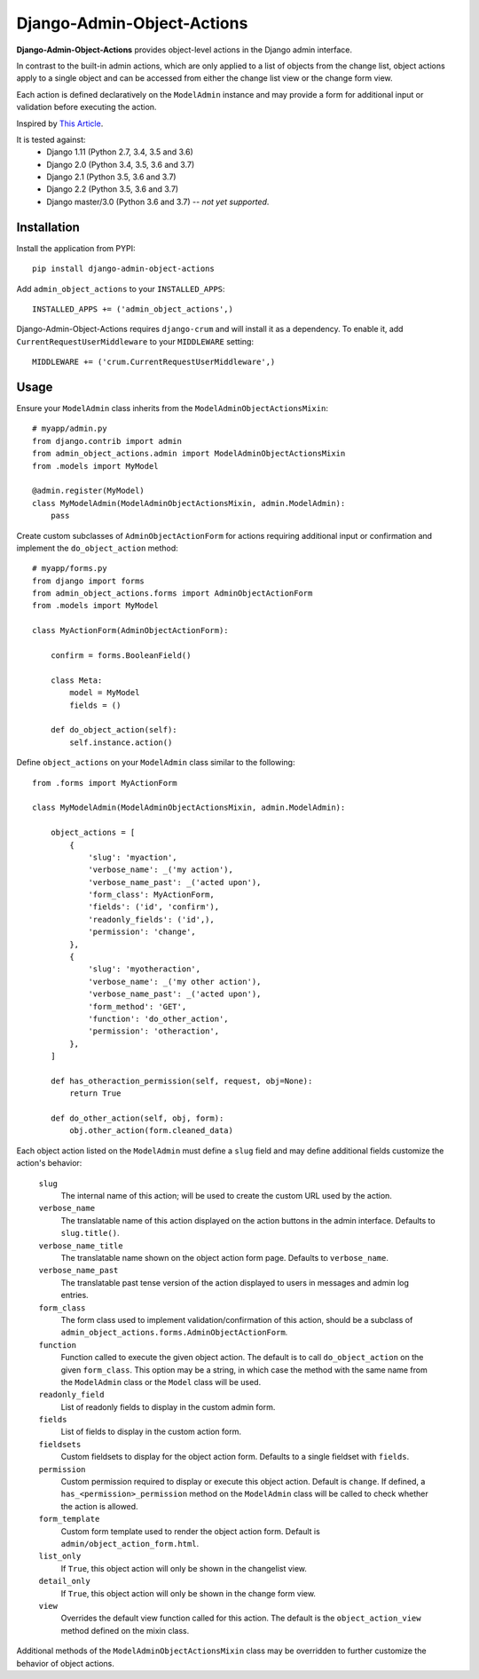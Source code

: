 .. django-admin-object-actions documentation master file, created by
   sphinx-quickstart on Mon Apr 16 21:49:35 2018.
   You can adapt this file completely to your liking, but it should at least
   contain the root `toctree` directive.

Django-Admin-Object-Actions
===========================

**Django-Admin-Object-Actions** provides object-level actions in the Django
admin interface.

In contrast to the built-in admin actions, which are only applied to a list of
objects from the change list, object actions apply to a single object and can be
accessed from either the change list view or the change form view.

Each action is defined declaratively on the ``ModelAdmin`` instance and may
provide a form for additional input or validation before executing the action.

Inspired by `This Article <https://medium.com/@hakibenita/how-to-add-custom-action-buttons-to-django-admin-8d266f5b0d41>`_.

It is tested against:
 * Django 1.11 (Python 2.7, 3.4, 3.5 and 3.6)
 * Django 2.0 (Python 3.4, 3.5, 3.6 and 3.7)
 * Django 2.1 (Python 3.5, 3.6 and 3.7)
 * Django 2.2 (Python 3.5, 3.6 and 3.7)
 * Django master/3.0 (Python 3.6 and 3.7) -- *not yet supported*.

Installation
------------

Install the application from PYPI::

    pip install django-admin-object-actions

Add ``admin_object_actions`` to your ``INSTALLED_APPS``::

    INSTALLED_APPS += ('admin_object_actions',)

Django-Admin-Object-Actions requires ``django-crum`` and will install it as a
dependency. To enable it, add ``CurrentRequestUserMiddleware`` to your
``MIDDLEWARE`` setting::

    MIDDLEWARE += ('crum.CurrentRequestUserMiddleware',)

Usage
-----

Ensure your ``ModelAdmin`` class inherits from the
``ModelAdminObjectActionsMixin``::

    # myapp/admin.py
    from django.contrib import admin
    from admin_object_actions.admin import ModelAdminObjectActionsMixin
    from .models import MyModel
    
    @admin.register(MyModel)
    class MyModelAdmin(ModelAdminObjectActionsMixin, admin.ModelAdmin):
        pass

Create custom subclasses of ``AdminObjectActionForm`` for actions requiring
additional input or confirmation and implement the ``do_object_action`` method::

    # myapp/forms.py
    from django import forms
    from admin_object_actions.forms import AdminObjectActionForm
    from .models import MyModel

    class MyActionForm(AdminObjectActionForm):
    
        confirm = forms.BooleanField()

        class Meta:
            model = MyModel
            fields = ()

        def do_object_action(self):
            self.instance.action()

Define ``object_actions`` on your ``ModelAdmin`` class similar to the following::

    from .forms import MyActionForm

    class MyModelAdmin(ModelAdminObjectActionsMixin, admin.ModelAdmin):
        
        object_actions = [
            {
                'slug': 'myaction',
                'verbose_name': _('my action'),
                'verbose_name_past': _('acted upon'),
                'form_class': MyActionForm,
                'fields': ('id', 'confirm'),
                'readonly_fields': ('id',),
                'permission': 'change',
            },
            {
                'slug': 'myotheraction',
                'verbose_name': _('my other action'),
                'verbose_name_past': _('acted upon'),
                'form_method': 'GET',
                'function': 'do_other_action',
                'permission': 'otheraction',
            },
        ]

        def has_otheraction_permission(self, request, obj=None):
            return True

        def do_other_action(self, obj, form):
            obj.other_action(form.cleaned_data)

Each object action listed on the ``ModelAdmin`` must define a ``slug`` field and
may define additional fields customize the action's behavior:

  ``slug``
    The internal name of this action; will be used to create the custom URL used
    by the action.

  ``verbose_name``
    The translatable name of this action displayed on the action buttons in the
    admin interface. Defaults to ``slug.title()``.

  ``verbose_name_title``
    The translatable name shown on the object action form page. Defaults to
    ``verbose_name``.

  ``verbose_name_past``
    The translatable past tense version of the action displayed to users in
    messages and admin log entries.

  ``form_class``
    The form class used to implement validation/confirmation of this action,
    should be a subclass of ``admin_object_actions.forms.AdminObjectActionForm``.

  ``function``
    Function called to execute the given object action. The default is to call
    ``do_object_action`` on the given ``form_class``. This option may be a
    string, in which case the method with the same name from the ``ModelAdmin``
    class or the ``Model`` class will be used.

  ``readonly_field``
    List of readonly fields to display in the custom admin form.

  ``fields``
    List of fields to display in the custom action form. 

  ``fieldsets``
    Custom fieldsets to display for the object action form. Defaults to a single
    fieldset with ``fields``.

  ``permission``
    Custom permission required to display or execute this object action. Default
    is ``change``. If defined, a ``has_<permission>_permission`` method on the
    ``ModelAdmin`` class will be called to check whether the action is allowed.
    
  ``form_template``
    Custom form template used to render the object action form. Default is
    ``admin/object_action_form.html``.

  ``list_only``
    If ``True``, this object action will only be shown in the changelist view.

  ``detail_only``
    If ``True``, this object action will only be shown in the change form view.

  ``view``
    Overrides the default view function called for this action. The default is
    the ``object_action_view`` method defined on the mixin class.

Additional methods of the ``ModelAdminObjectActionsMixin`` class may be
overridden to further customize the behavior of object actions.
